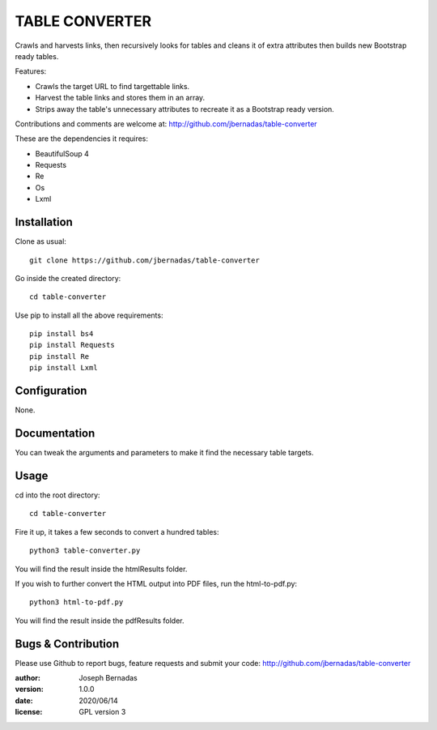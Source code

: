 ============
TABLE CONVERTER
============

Crawls and harvests links, then recursively looks for tables and cleans it of extra attributes then builds new Bootstrap ready tables.

Features:

- Crawls the target URL to find targettable links.
- Harvest the table links and stores them in an array.
- Strips away the table's unnecessary attributes to recreate it as a Bootstrap ready version. 

Contributions and comments are welcome at: 
http://github.com/jbernadas/table-converter

These are the dependencies it requires:

- BeautifulSoup 4
- Requests
- Re
- Os
- Lxml

Installation
============

Clone as usual:
:: 
  git clone https://github.com/jbernadas/table-converter

Go inside the created directory: 
:: 
  cd table-converter

Use pip to install all the above requirements:
::
  pip install bs4
  pip install Requests
  pip install Re
  pip install Lxml

Configuration
=============

None.

Documentation
=============

You can tweak the arguments and parameters to make it find the necessary table targets.

Usage
=====

cd into the root directory:
::
  cd table-converter

Fire it up, it takes a few seconds to convert a hundred tables:
::
  python3 table-converter.py

You will find the result inside the htmlResults folder.

If you wish to further convert the HTML output into PDF files, run the html-to-pdf.py:
::
  python3 html-to-pdf.py

You will find the result inside the pdfResults folder.

Bugs & Contribution
===================

Please use Github to report bugs, feature requests and submit your code:
http://github.com/jbernadas/table-converter

:author: Joseph Bernadas
:version: 1.0.0
:date: 2020/06/14
:license: GPL version 3
